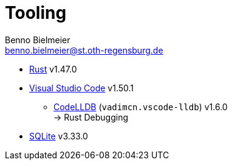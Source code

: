 = Tooling
Benno Bielmeier <benno.bielmeier@st.oth-regensburg.de>

* https://www.rust-lang.org/[Rust] v1.47.0
* https://code.visualstudio.com[Visual Studio Code] v1.50.1
** https://marketplace.visualstudio.com/items?itemName=vadimcn.vscode-lldb[CodeLLDB] (`vadimcn.vscode-lldb`) v1.6.0 +
   -> Rust Debugging
* https://www.sqlite.org[SQLite] v3.33.0

